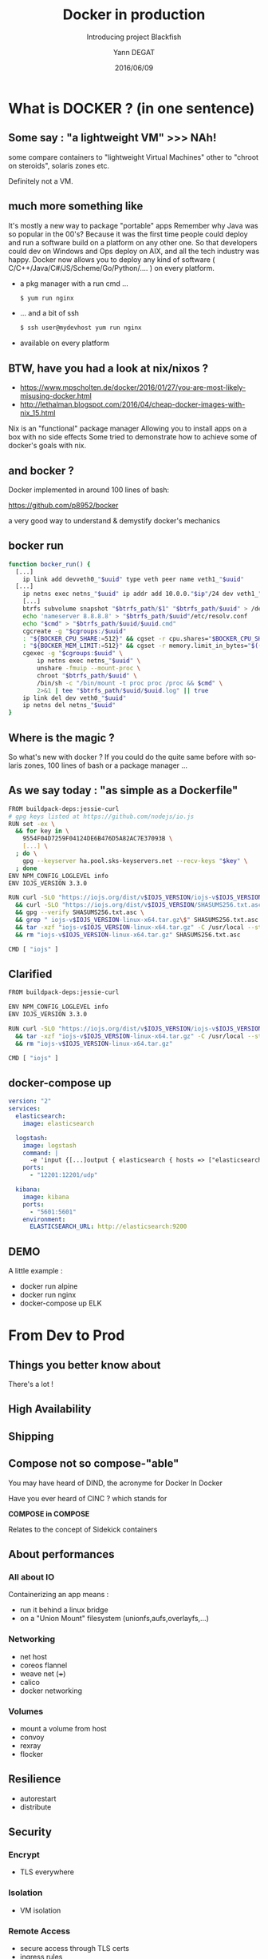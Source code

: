#+TITLE: Docker in production
#+SUBTITLE: Introducing project Blackfish
#+DATE: 2016/06/09
#+AUTHOR: Yann DEGAT
#+COMPANY: Ippon Technologies
#+EMAIL: ydegat@ippon.fr
#+LANGUAGE: en
#+WWW: http://blog.ippon.fr/
#+GITLAB: http://gitlab.com/blackfish
#+TWITTER: yanndegat
#+REVEAL_ROOT: http://cdn.jsdelivr.net/reveal.js/3.0.0/
#+REVEAL_THEME: black
#+REVEAL_TRANS: slide
#+OPTIONS: toc:1 num:nil

* What is DOCKER ? (in one sentence)
#+BEGIN_CENTER
#+ATTR_HTML: :width 400px
[[file:images/docker.jpg]]
#+END_CENTER

** Some say : "a lightweight VM" >>> NAh!
#+BEGIN_NOTES
some compare containers to "lightweight Virtual Machines"
other to "chroot on steroids", solaris zones etc. 
#+END_NOTES

Definitely not a VM.

** much more something like 
#+BEGIN_NOTES
It's mostly a new way to package "portable" apps
Remember why Java was so popular in the 00's? 
Because it was the first time people could deploy and run a software build on a platform on any other one.
So that developers could dev on Windows and Ops deploy on AIX, and all the tech industry was happy.
Docker now allows you to deploy any kind of software ( C/C++/Java/C#/JS/Scheme/Go/Python/.... ) on every platform.
#+END_NOTES

#+ATTR_REVEAL: :frag (appear)
- a pkg manager with a run cmd ...
  #+BEGIN_SRC bash
  $ yum run nginx
  #+END_SRC
- ... and a bit of ssh
  #+BEGIN_SRC bash
  $ ssh user@mydevhost yum run nginx
  #+END_SRC
- available on every platform

** BTW, have you had a look at nix/nixos ? 
#+BEGIN_CENTER
- https://www.mpscholten.de/docker/2016/01/27/you-are-most-likely-misusing-docker.html
- http://lethalman.blogspot.com/2016/04/cheap-docker-images-with-nix_15.html
#+END_CENTER

#+BEGIN_NOTES
Nix is an "functional" package manager
Allowing you to install apps on a box with no side effects
Some tried to demonstrate how to achieve some of docker's goals with nix.
#+END_NOTES
** and bocker ? 
#+BEGIN_CENTER
Docker implemented in around 100 lines of bash:

https://github.com/p8952/bocker 
#+END_CENTER

#+BEGIN_NOTES
a very good way to understand & demystify docker's mechanics
#+END_NOTES
** bocker run 
#+BEGIN_SRC bash
function bocker_run() { 
  [...]
	ip link add devveth0_"$uuid" type veth peer name veth1_"$uuid"
  [...]
	ip netns exec netns_"$uuid" ip addr add 10.0.0."$ip"/24 dev veth1_"$uuid"
	[...]
	btrfs subvolume snapshot "$btrfs_path/$1" "$btrfs_path/$uuid" > /dev/null
	echo 'nameserver 8.8.8.8' > "$btrfs_path/$uuid"/etc/resolv.conf
	echo "$cmd" > "$btrfs_path/$uuid/$uuid.cmd"
	cgcreate -g "$cgroups:/$uuid"
	: "${BOCKER_CPU_SHARE:=512}" && cgset -r cpu.shares="$BOCKER_CPU_SHARE" "$uuid"
	: "${BOCKER_MEM_LIMIT:=512}" && cgset -r memory.limit_in_bytes="$((BOCKER_MEM_LIMIT * 1000000))" "$uuid"
	cgexec -g "$cgroups:$uuid" \
		ip netns exec netns_"$uuid" \
		unshare -fmuip --mount-proc \
		chroot "$btrfs_path/$uuid" \
		/bin/sh -c "/bin/mount -t proc proc /proc && $cmd" \
		2>&1 | tee "$btrfs_path/$uuid/$uuid.log" || true
	ip link del dev veth0_"$uuid"
	ip netns del netns_"$uuid"
}
#+END_SRC

** Where is the magic ?
#+BEGIN_CENTER
#+ATTR_HTML: :width 400px
[[file:images/magic.jpg]]
#+END_CENTER

#+BEGIN_NOTES
So what's new with docker ? If you could do the quite same before with solaris zones, 100 lines of bash or a package manager ...
#+END_NOTES

** As we say today : "as simple as a Dockerfile"
#+BEGIN_SRC bash
FROM buildpack-deps:jessie-curl
# gpg keys listed at https://github.com/nodejs/io.js
RUN set -ex \
  && for key in \
    9554F04D7259F04124DE6B476D5A82AC7E37093B \
    [...] \
  ; do \
    gpg --keyserver ha.pool.sks-keyservers.net --recv-keys "$key" \
  ; done
ENV NPM_CONFIG_LOGLEVEL info
ENV IOJS_VERSION 3.3.0

RUN curl -SLO "https://iojs.org/dist/v$IOJS_VERSION/iojs-v$IOJS_VERSION-linux-x64.tar.gz" \
  && curl -SLO "https://iojs.org/dist/v$IOJS_VERSION/SHASUMS256.txt.asc" \
  && gpg --verify SHASUMS256.txt.asc \
  && grep " iojs-v$IOJS_VERSION-linux-x64.tar.gz\$" SHASUMS256.txt.asc | sha256sum -c - \
  && tar -xzf "iojs-v$IOJS_VERSION-linux-x64.tar.gz" -C /usr/local --strip-components=1 \
  && rm "iojs-v$IOJS_VERSION-linux-x64.tar.gz" SHASUMS256.txt.asc

CMD [ "iojs" ]
#+END_SRC

** Clarified
#+BEGIN_SRC bash
FROM buildpack-deps:jessie-curl

ENV NPM_CONFIG_LOGLEVEL info
ENV IOJS_VERSION 3.3.0

RUN curl -SLO "https://iojs.org/dist/v$IOJS_VERSION/iojs-v$IOJS_VERSION-linux-x64.tar.gz" \
  && tar -xzf "iojs-v$IOJS_VERSION-linux-x64.tar.gz" -C /usr/local --strip-components=1 \
  && rm "iojs-v$IOJS_VERSION-linux-x64.tar.gz" 

CMD [ "iojs" ]
#+END_SRC

** docker-compose up
#+BEGIN_SRC yaml
version: "2"
services:
  elasticsearch:
    image: elasticsearch

  logstash:
    image: logstash
    command: |
      -e 'input {[...]output { elasticsearch { hosts => ["elasticsearch:9200"] [...]}}'
    ports:
      - "12201:12201/udp"

  kibana:
    image: kibana
    ports:
      - "5601:5601"
    environment:
      ELASTICSEARCH_URL: http://elasticsearch:9200
#+END_SRC

** DEMO

A little example : 
- docker run alpine
- docker run nginx
- docker-compose up ELK

* From Dev to Prod
#+BEGIN_CENTER
#+ATTR_HTML: :width 500px
[[file:images/production.png]]
#+END_CENTER
** Things you better know about
#+BEGIN_CENTER
#+ATTR_HTML: :height 400px
[[file:images/docker-prod.jpg]]
#+END_CENTER
#+BEGIN_NOTES
There's a lot !
#+END_NOTES
** High Availability

** Shipping

** Compose not so compose-"able"
You may have heard of DIND, the acronyme for Docker In Docker

Have you ever heard of CINC ? which stands for

#+BEGIN_CENTER
*COMPOSE in COMPOSE*
#+END_CENTER

Relates to the concept of Sidekick containers

** About performances
*** All about IO
Containerizing an app means : 
#+ATTR_REVEAL: :frag (appear)
- run it behind a linux bridge
- on a "Union Mount" filesystem (unionfs,aufs,overlayfs,...)

*** Networking
#+ATTR_REVEAL: :frag (appear)
- net host
- coreos flannel
- weave net (+++)
- calico
- docker networking

*** Volumes
#+ATTR_REVEAL: :frag (appear)
- mount a volume from host
- convoy
- rexray
- flocker

** Resilience
- autorestart
- distribute

** Security
*** Encrypt
#+ATTR_REVEAL: :frag (appear)
- TLS everywhere

*** Isolation
#+ATTR_REVEAL: :frag (appear)
- VM isolation

*** Remote Access
#+ATTR_REVEAL: :frag (appear)
- secure access through TLS certs
- ingress rules

*** Volumes?
#+BEGIN_SRC bash
$ docker run -v /:/host alpine rm -Rf /host....
#+END_SRC

** Monitoring
- docker ps/stats
- cadvisor
- docker ucp
- weave scope
- collectd, telegraf, riemann
- influxdb, grafana, chronograf

** Supervision
- kapacitor, riemann

** Logs
- logging drivers : syslog, gelf, etc
- elk, graylog

** Dev <> Ops Collaboration

** Infrastructure-Aware
- Scheduling constraints
* Platforms : Docker Swarm & consort

** Mesos
- The Elder
- Container or Not Container, that is the question
- Code "mesos" app
- Hard to upgrade
- Manager nodes

#+BEGIN_NOTES

#+END_NOTES

** Kubernetes
- Prod ready ?
- "Ops"
- hardened
- Dev in docker, Ops in Pods
#+BEGIN_NOTES

#+END_NOTES

** Swarm
- The Docker inc Way
- Tries to keep things as simple as a "docker run"

** Deis 
** Mantl
- real great project
** RancherOS
- cook kido
- sidekicks support
- hard to automate
- Cool features ( convoy, control center )

** ...

** and?

* Introducing Blackfish
#+BEGIN_CENTER
#+ATTR_HTML: :width 400px
[[file:images/blackfish_logo.png]]
#+END_CENTER


** Architecture 
** Immutable Infrastructure

#+BEGIN_CENTER
#+ATTR_HTML: :width 700px
[[file:images/swarm_ha.jpg]]
#+END_CENTER

Play LEGO

** Dev & Aws ready
- vagrant
- terraform

** Why Coreos ? 
#+BEGIN_CENTER
#+ATTR_HTML: :width 600px
[[file:images/coreos.png]]
#+END_CENTER
- auto update
- good building blocks ( systemd / rkt )
- cloudinit + ignition

** System services
- run system services with rkt
- prevents from remote docker kill/rm
- better integration with systemd

** Private Repository
- You need to push your "packages/images" to your environment

** Service Discovery
- consul vs etcd vs zookeeper
- dns
- dns SRV requests
- registrator

** Port management
*** http / https
- haproxy-consul

*** tcp/udp ( DBs )
- Logical Ports Mapping
- Manual Handling

** Centralized logs
- journald
- graylog vs ELK
- GELF Format
- custom forwarder

** Monitoring
- telegraf versus collectd vs riemann
- influxdb vs prometheus
- grafana
- kapacitor

** Security
- TLS everywhere
- Certificate Management
- PKI

** DEMO
- Show a pre configured cluster
- Run a Graylog cluster
- Add nodes
- Kill old nodes : watch graylog 
* The Rise of Unikernels
#+BEGIN_CENTER
#+ATTR_HTML: :width 500px
[[file:images/unikernels.png]]
#+END_CENTER

- OSv + Capstan
- MirageOS
- Rumprun
#+BEGIN_NOTES
???
#+END_NOTES
